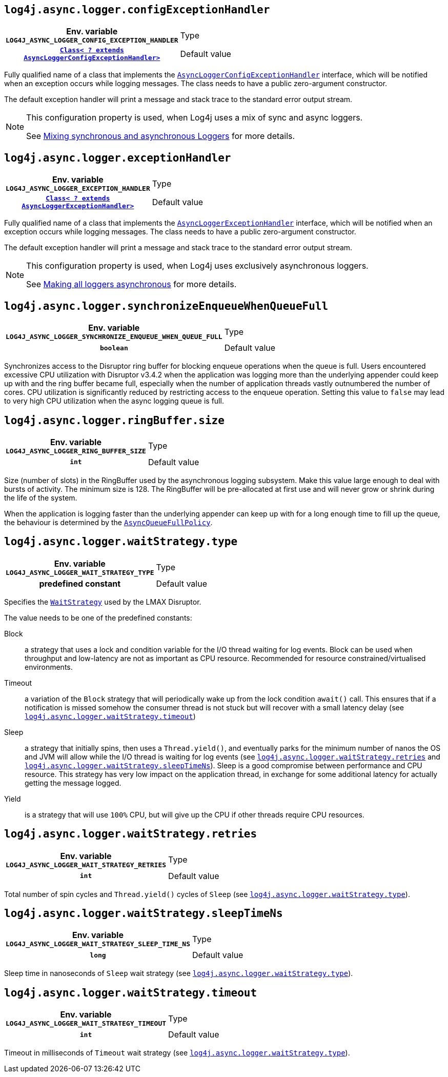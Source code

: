 ////
    Licensed to the Apache Software Foundation (ASF) under one or more
    contributor license agreements.  See the NOTICE file distributed with
    this work for additional information regarding copyright ownership.
    The ASF licenses this file to You under the Apache License, Version 2.0
    (the "License"); you may not use this file except in compliance with
    the License.  You may obtain a copy of the License at

         http://www.apache.org/licenses/LICENSE-2.0

    Unless required by applicable law or agreed to in writing, software
    distributed under the License is distributed on an "AS IS" BASIS,
    WITHOUT WARRANTIES OR CONDITIONS OF ANY KIND, either express or implied.
    See the License for the specific language governing permissions and
    limitations under the License.
////
[id=log4j.async.logger.configExceptionHandler]
== `log4j.async.logger.configExceptionHandler`

[cols="1h,5"]
|===
| Env. variable
 `LOG4J_ASYNC_LOGGER_CONFIG_EXCEPTION_HANDLER`

| Type
| link:../javadoc/log4j-async-logger/org/apache/logging/log4j/async/logger/AsyncLoggerConfigExceptionHandler.html[`Class< ? extends AsyncLoggerConfigExceptionHandler>`]

| Default value
| link:../javadoc/log4j-async-logger/org/apache/logging/log4j/async/logger/internal/AsyncLoggerConfigDefaultExceptionHandler.html[`AsyncLoggerConfigDefaultExceptionHandler`]
|===

Fully qualified name of a class that implements the
link:../javadoc/log4j-async-logger/org/apache/logging/log4j/async/logger/AsyncLoggerConfigExceptionHandler.html[`AsyncLoggerConfigExceptionHandler`]
interface, which will be notified when an exception occurs while logging messages.
The class needs to have a public zero-argument constructor.

The default exception handler will print a message and stack trace to the standard error output stream.

[NOTE]
====
This configuration property is used, when Log4j uses a mix of sync and async loggers.

See xref:manual/async.adoc#MixedSync-Async[Mixing synchronous and asynchronous Loggers] for more details.
====

[id=log4j.async.logger.exceptionHandler]
== `log4j.async.logger.exceptionHandler`

[cols="1h,5"]
|===
| Env. variable
 `LOG4J_ASYNC_LOGGER_EXCEPTION_HANDLER`

| Type
| link:../javadoc/log4j-async-logger/org/apache/logging/log4j/async/logger/AsyncLoggerExceptionHandler.html[`Class< ? extends AsyncLoggerExceptionHandler>`]

| Default value
| link:../javadoc/log4j-async-logger/org/apache/logging/log4j/async/logger/internal/AsyncLoggerDefaultExceptionHandler.html[`AsyncLoggerDefaultExceptionHandler`]
|===

Fully qualified name of a class that implements the
link:../javadoc/log4j-async-logger/org/apache/logging/log4j/async/logger/AsyncLoggerExceptionHandler.html[`AsyncLoggerExceptionHandler`]
interface, which will be notified when an exception occurs while logging messages.
The class needs to have a public zero-argument constructor.

The default exception handler will print a message and stack trace to the standard error output stream.

[NOTE]
====
This configuration property is used, when Log4j uses exclusively asynchronous loggers.

See xref:manual/async.adoc#AllAsync[Making all loggers asynchronous] for more details.
====

[id=log4j.async.logger.synchronizeEnqueueWhenQueueFull]
== `log4j.async.logger.synchronizeEnqueueWhenQueueFull`

[cols="1h,5"]
|===
| Env. variable  `LOG4J_ASYNC_LOGGER_SYNCHRONIZE_ENQUEUE_WHEN_QUEUE_FULL`
| Type          | `boolean`
| Default value | `true`
|===

Synchronizes access to the Disruptor ring buffer for blocking enqueue operations when the queue is full.
Users encountered excessive CPU utilization with Disruptor v3.4.2 when the application was logging more than the underlying appender could keep up with and the ring buffer became full, especially when the number of application threads vastly outnumbered the number of cores.
CPU utilization is significantly reduced by restricting access to the enqueue operation.
Setting this value to `false` may lead to very high CPU utilization when the async logging queue is full.

[id=log4j.async.logger.ringBuffer.size]
== `log4j.async.logger.ringBuffer.size`

[cols="1h,5"]
|===
| Env. variable  `LOG4J_ASYNC_LOGGER_RING_BUFFER_SIZE`
| Type          | `int`
| Default value | `256 &times; 1024`

(GC-free mode: `4 &times; 1024`)
|===

Size (number of slots) in the RingBuffer used by the asynchronous logging subsystem.
Make this value large enough to deal with bursts of activity.
The minimum size is 128.
The RingBuffer will be pre-allocated at first use and will never grow or shrink during the life of the system.

When the application is logging faster than the underlying appender can keep up with for a long enough time to fill up the queue, the behaviour is determined by the link:../javadoc/log4j-core/org/apache/logging/log4j/core/async/AsyncQueueFullPolicy.html[`AsyncQueueFullPolicy`].

[id=log4j.async.logger.waitStrategy.type]
== `log4j.async.logger.waitStrategy.type`

[cols="1h,5"]
|===
| Env. variable  `LOG4J_ASYNC_LOGGER_WAIT_STRATEGY_TYPE`
| Type          | predefined constant
| Default value | `Timeout`
|===

Specifies the https://lmax-exchange.github.io/disruptor/javadoc/com.lmax.disruptor/com/lmax/disruptor/WaitStrategy.html[`WaitStrategy`] used by the LMAX Disruptor.

The value needs to be one of the predefined constants:

Block:: a strategy that uses a lock and condition variable for the I/O thread waiting for log events.
Block can be used when throughput and low-latency are not as important as CPU resource.
Recommended for resource constrained/virtualised environments.

Timeout:: a variation of the `Block` strategy that will periodically wake up from the lock condition `await()` call.
This ensures that if a notification is missed somehow the consumer thread is not stuck but will recover with a small latency delay (see <<log4j.async.logger.waitStrategy.timeout>>)

Sleep:: a strategy that initially spins, then uses a `Thread.yield()`, and eventually parks for the minimum number of nanos the OS and JVM will allow while the I/O thread is waiting for log events (see <<log4j.async.logger.waitStrategy.retries>> and <<log4j.async.logger.waitStrategy.sleepTimeNs>>).
Sleep is a good compromise between performance and CPU resource.
This strategy has very low impact on the application thread, in exchange for some additional latency for actually getting the message logged.

Yield:: is a strategy that will use `100%` CPU, but will give up the CPU if other threads require CPU resources.

[id=log4j.async.logger.waitStrategy.retries]
== `log4j.async.logger.waitStrategy.retries`

[cols="1h,5"]
|===
| Env. variable  `LOG4J_ASYNC_LOGGER_WAIT_STRATEGY_RETRIES`
| Type          | `int`
| Default value | `200`
|===

Total number of spin cycles and `Thread.yield()` cycles of `Sleep` (see <<log4j.async.logger.waitStrategy.type>>).

[id=log4j.async.logger.waitStrategy.sleepTimeNs]
== `log4j.async.logger.waitStrategy.sleepTimeNs`

[cols="1h,5"]
|===
| Env. variable  `LOG4J_ASYNC_LOGGER_WAIT_STRATEGY_SLEEP_TIME_NS`
| Type          | `long`
| Default value | `100`
|===

Sleep time in nanoseconds of `Sleep` wait strategy (see <<log4j.async.logger.waitStrategy.type>>).

[id=log4j.async.logger.waitStrategy.timeout]
== `log4j.async.logger.waitStrategy.timeout`

[cols="1h,5"]
|===
| Env. variable  `LOG4J_ASYNC_LOGGER_WAIT_STRATEGY_TIMEOUT`
| Type          | `int`
| Default value | `10`
|===

Timeout in milliseconds of `Timeout` wait strategy (see <<log4j.async.logger.waitStrategy.type>>).
